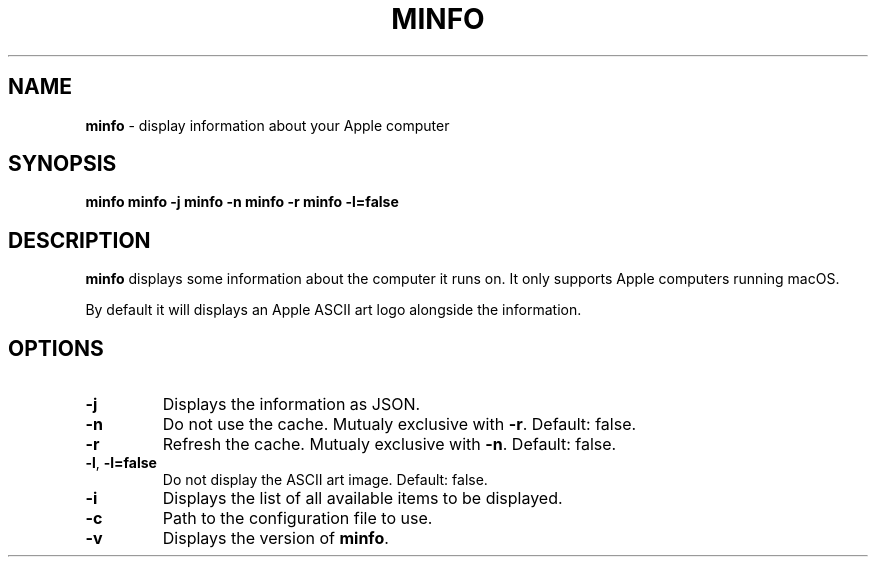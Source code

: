 .\" generated with Ronn-NG/v0.10.1
.\" http://github.com/apjanke/ronn-ng/tree/0.10.1
.TH "MINFO" "1" "December 2024" ""
.SH "NAME"
\fBminfo\fR \- display information about your Apple computer
.SH "SYNOPSIS"
\fBminfo\fR \fBminfo\fR \fB\-j\fR \fBminfo\fR \fB\-n\fR \fBminfo\fR \fB\-r\fR \fBminfo\fR \fB\-l=false\fR
.SH "DESCRIPTION"
\fBminfo\fR displays some information about the computer it runs on\. It only supports Apple computers running macOS\.
.P
By default it will displays an Apple ASCII art logo alongside the information\.
.SH "OPTIONS"
.TP
\fB\-j\fR
Displays the information as JSON\.
.TP
\fB\-n\fR
Do not use the cache\. Mutualy exclusive with \fB\-r\fR\. Default: false\.
.TP
\fB\-r\fR
Refresh the cache\. Mutualy exclusive with \fB\-n\fR\. Default: false\.
.TP
\fB\-l\fR, \fB\-l=false\fR
Do not display the ASCII art image\. Default: false\.
.TP
\fB\-i\fR
Displays the list of all available items to be displayed\.
.TP
\fB\-c\fR
Path to the configuration file to use\.
.TP
\fB\-v\fR
Displays the version of \fBminfo\fR\.

